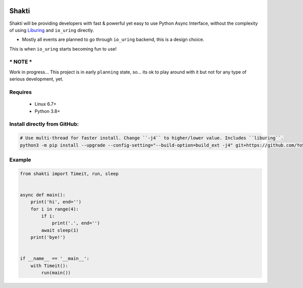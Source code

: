 |test-status|

Shakti
======

Shakti will be providing developers with fast & powerful yet easy to use Python Async Interface, without the complexity of using `Liburing`_ and ``io_uring`` directly.

* Mostly all events are planned to go through ``io_uring`` backend, this is a design choice.

This is when ``io_uring`` starts becoming fun to use!


*** NOTE ***
------------
Work in progress... This project is in early ``planning`` state, so... its ok to play around with it but not for any type of serious development, yet.


Requires
--------

    - Linux 6.7+
    - Python 3.8+


Install directly from GitHub:
-----------------------------

.. code-block:: python
    
    # Use multi-thread for faster install. Change ``-j4`` to higher/lower value. Includes ``liburing``.
    python3 -m pip install --upgrade --config-setting="--build-option=build_ext -j4" git+https://github.com/YoSTEALTH/Shakti


Example
-------

.. code-block:: python

    from shakti import Timeit, run, sleep


    async def main():
        print('hi', end='')
        for i in range(4):
            if i:
                print('.', end='')
            await sleep(1)
        print('bye!')


    if __name__ == '__main__':
        with Timeit():
            run(main())


.. _Liburing: https://github.com/YoSTEALTH/Liburing

.. |test-status| image:: https://github.com/YoSTEALTH/Shakti/actions/workflows/test.yml/badge.svg?branch=master&event=push
    :target: https://github.com/YoSTEALTH/Shakti/actions/workflows/test.yml
    :alt: Test status
